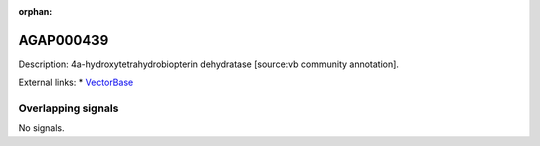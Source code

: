 :orphan:

AGAP000439
=============





Description: 4a-hydroxytetrahydrobiopterin dehydratase [source:vb community annotation].

External links:
* `VectorBase <https://www.vectorbase.org/Anopheles_gambiae/Gene/Summary?g=AGAP000439>`_

Overlapping signals
-------------------



No signals.


